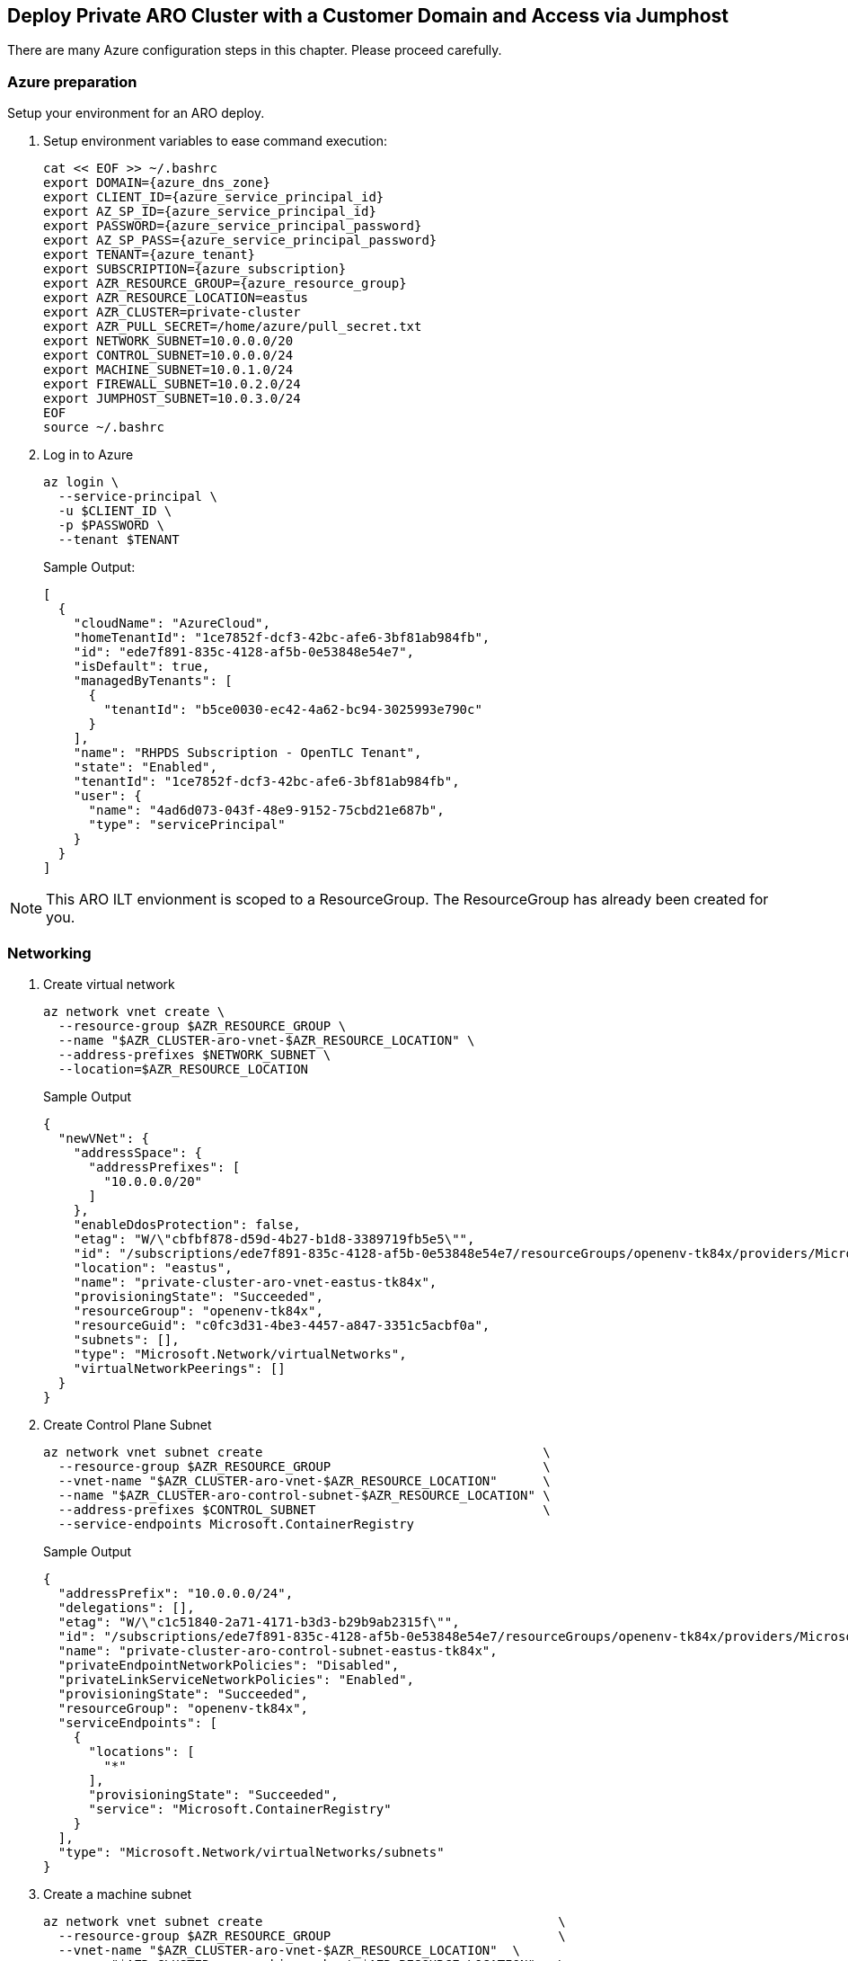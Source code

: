 :page-layout: home
:!sectids:
== Deploy Private ARO Cluster with a Customer Domain and Access via Jumphost

There are many Azure configuration steps in this chapter.
Please proceed carefully.

=== Azure preparation

Setup your environment for an ARO deploy.

. Setup environment variables to ease command execution:
+
[source,bash,subs="+macros,+attributes",role=execute]
----
cat << EOF >> ~/.bashrc
export DOMAIN={azure_dns_zone}
export CLIENT_ID={azure_service_principal_id}
export AZ_SP_ID={azure_service_principal_id}
export PASSWORD={azure_service_principal_password}
export AZ_SP_PASS={azure_service_principal_password}
export TENANT={azure_tenant}
export SUBSCRIPTION={azure_subscription}
export AZR_RESOURCE_GROUP={azure_resource_group}
export AZR_RESOURCE_LOCATION=eastus
export AZR_CLUSTER=private-cluster
export AZR_PULL_SECRET=/home/azure/pull_secret.txt
export NETWORK_SUBNET=10.0.0.0/20
export CONTROL_SUBNET=10.0.0.0/24
export MACHINE_SUBNET=10.0.1.0/24
export FIREWALL_SUBNET=10.0.2.0/24
export JUMPHOST_SUBNET=10.0.3.0/24
EOF
source ~/.bashrc
----

. Log in to Azure
+
[source,bash,subs="+macros,+attributes",role=execute]
----
az login \
  --service-principal \
  -u $CLIENT_ID \
  -p $PASSWORD \
  --tenant $TENANT
----
+
.Sample Output:
[source,json]
----
[
  {
    "cloudName": "AzureCloud",
    "homeTenantId": "1ce7852f-dcf3-42bc-afe6-3bf81ab984fb",
    "id": "ede7f891-835c-4128-af5b-0e53848e54e7",
    "isDefault": true,
    "managedByTenants": [
      {
        "tenantId": "b5ce0030-ec42-4a62-bc94-3025993e790c"
      }
    ],
    "name": "RHPDS Subscription - OpenTLC Tenant",
    "state": "Enabled",
    "tenantId": "1ce7852f-dcf3-42bc-afe6-3bf81ab984fb",
    "user": {
      "name": "4ad6d073-043f-48e9-9152-75cbd21e687b",
      "type": "servicePrincipal"
    }
  }
]
----

NOTE: This ARO ILT envionment is scoped to a ResourceGroup.
The ResourceGroup has already been created for you.

=== Networking

. Create virtual network
+
[source,bash,role=execute]
----
az network vnet create \
  --resource-group $AZR_RESOURCE_GROUP \
  --name "$AZR_CLUSTER-aro-vnet-$AZR_RESOURCE_LOCATION" \
  --address-prefixes $NETWORK_SUBNET \
  --location=$AZR_RESOURCE_LOCATION
----
+
.Sample Output
[source,json]
----
{
  "newVNet": {
    "addressSpace": {
      "addressPrefixes": [
        "10.0.0.0/20"
      ]
    },
    "enableDdosProtection": false,
    "etag": "W/\"cbfbf878-d59d-4b27-b1d8-3389719fb5e5\"",
    "id": "/subscriptions/ede7f891-835c-4128-af5b-0e53848e54e7/resourceGroups/openenv-tk84x/providers/Microsoft.Network/virtualNetworks/private-cluster-aro-vnet-eastus-tk84x",
    "location": "eastus",
    "name": "private-cluster-aro-vnet-eastus-tk84x",
    "provisioningState": "Succeeded",
    "resourceGroup": "openenv-tk84x",
    "resourceGuid": "c0fc3d31-4be3-4457-a847-3351c5acbf0a",
    "subnets": [],
    "type": "Microsoft.Network/virtualNetworks",
    "virtualNetworkPeerings": []
  }
}
----

. Create Control Plane Subnet
+
[source,bash,role=execute]
----
az network vnet subnet create                                     \
  --resource-group $AZR_RESOURCE_GROUP                            \
  --vnet-name "$AZR_CLUSTER-aro-vnet-$AZR_RESOURCE_LOCATION"      \
  --name "$AZR_CLUSTER-aro-control-subnet-$AZR_RESOURCE_LOCATION" \
  --address-prefixes $CONTROL_SUBNET                              \
  --service-endpoints Microsoft.ContainerRegistry
----
+
.Sample Output
[source,json]
----
{
  "addressPrefix": "10.0.0.0/24",
  "delegations": [],
  "etag": "W/\"c1c51840-2a71-4171-b3d3-b29b9ab2315f\"",
  "id": "/subscriptions/ede7f891-835c-4128-af5b-0e53848e54e7/resourceGroups/openenv-tk84x/providers/Microsoft.Network/virtualNetworks/private-cluster-aro-vnet-eastus-tk84x/subnets/private-cluster-aro-control-subnet-eastus-tk84x",
  "name": "private-cluster-aro-control-subnet-eastus-tk84x",
  "privateEndpointNetworkPolicies": "Disabled",
  "privateLinkServiceNetworkPolicies": "Enabled",
  "provisioningState": "Succeeded",
  "resourceGroup": "openenv-tk84x",
  "serviceEndpoints": [
    {
      "locations": [
        "*"
      ],
      "provisioningState": "Succeeded",
      "service": "Microsoft.ContainerRegistry"
    }
  ],
  "type": "Microsoft.Network/virtualNetworks/subnets"
}
----

. Create a machine subnet
+
[source,bash,role=execute]
----
az network vnet subnet create                                       \
  --resource-group $AZR_RESOURCE_GROUP                              \
  --vnet-name "$AZR_CLUSTER-aro-vnet-$AZR_RESOURCE_LOCATION"  \
  --name "$AZR_CLUSTER-aro-machine-subnet-$AZR_RESOURCE_LOCATION"   \
  --address-prefixes $MACHINE_SUBNET                                \
  --service-endpoints Microsoft.ContainerRegistry
----
+
.Sample Output
[source,json]
----
{
  "addressPrefix": "10.0.1.0/24",
  "delegations": [],
  "etag": "W/\"72fcb6e2-9a84-44da-82c7-f803effc341d\"",
  "id": "/subscriptions/ede7f891-835c-4128-af5b-0e53848e54e7/resourceGroups/openenv-tk84x/providers/Microsoft.Network/virtualNetworks/private-cluster-aro-vnet-eastus-tk84x/subnets/private-cluster-aro-machine-subnet-eastus-tk84x",
  "name": "private-cluster-aro-machine-subnet-eastus-tk84x",
  "privateEndpointNetworkPolicies": "Disabled",
  "privateLinkServiceNetworkPolicies": "Enabled",
  "provisioningState": "Succeeded",
  "resourceGroup": "openenv-tk84x",
  "serviceEndpoints": [
    {
      "locations": [
        "*"
      ],
      "provisioningState": "Succeeded",
      "service": "Microsoft.ContainerRegistry"
    }
  ],
  "type": "Microsoft.Network/virtualNetworks/subnets"
}
----

. Disable network policies for Private Link Service on the control plane subnet
+
NOTE: This is required for the service to be able to connect to and manage the cluster.
+
[source,bash,role=execute]
----
az network vnet subnet update                                             \
  --name "$AZR_CLUSTER-aro-control-subnet-$AZR_RESOURCE_LOCATION"   \
  --resource-group $AZR_RESOURCE_GROUP                                    \
  --vnet-name "$AZR_CLUSTER-aro-vnet-$AZR_RESOURCE_LOCATION"        \
  --disable-private-link-service-network-policies true
----
+
.Sample Output
[source,json]
----
{
  "addressPrefix": "10.0.0.0/24",
  "delegations": [],
  "etag": "W/\"744c18d8-7a7e-4cd5-bcc2-0d4ab798e539\"",
  "id": "/subscriptions/ede7f891-835c-4128-af5b-0e53848e54e7/resourceGroups/openenv-tk84x/providers/Microsoft.Network/virtualNetworks/private-cluster-aro-vnet-eastus-tk84x/subnets/private-cluster-aro-control-subnet-eastus-tk84x",
  "name": "private-cluster-aro-control-subnet-eastus-tk84x",
  "privateEndpointNetworkPolicies": "Disabled",
  "privateLinkServiceNetworkPolicies": "Disabled",
  "provisioningState": "Succeeded",
  "resourceGroup": "openenv-tk84x",
  "serviceEndpoints": [
    {
      "locations": [
        "*"
      ],
      "provisioningState": "Succeeded",
      "service": "Microsoft.ContainerRegistry"
    }
  ],
  "type": "Microsoft.Network/virtualNetworks/subnets"
}
----

=== Egress

You have the choice of running a NAT GW or Firewall service for your Internet Egress.

Run through the step of one of the two following options

==== NAT Gateway

This replaces the routes for the cluster to go through the Azure NAT GW service for egress vs the LoadBalancer which we can later remove. It does come with extra Azure costs of course.

. Create a Public IP
+
[source,bash,role=execute]
----
az network public-ip create -g $AZR_RESOURCE_GROUP \
  -n $AZR_CLUSTER-natgw-ip   \
  --sku "Standard" \
  --location $AZR_RESOURCE_LOCATION
----
+
.Sample Output
[source,json]
----
[Coming breaking change] In the coming release, the default behavior will be changed as follows when sku is Standard and zone is not provided: For zonal regions, you will get a zone-redundant IP indicated by zones:["1","2","3"]; For non-zonal regions, you will get a non zone-redundant IP indicated by zones:null.
{
  "publicIp": {
    "ddosSettings": {
      "protectionMode": "VirtualNetworkInherited"
    },
    "etag": "W/\"d59cb870-021a-4478-a4bb-7715abd329e4\"",
    "id": "/subscriptions/ede7f891-835c-4128-af5b-0e53848e54e7/resourceGroups/openenv-tk84x/providers/Microsoft.Network/publicIPAddresses/private-cluster-natgw-ip",
    "idleTimeoutInMinutes": 4,
    "ipAddress": "20.185.176.61",
    "ipTags": [],
    "location": "eastus",
    "name": "private-cluster-natgw-ip",
    "provisioningState": "Succeeded",
    "publicIPAddressVersion": "IPv4",
    "publicIPAllocationMethod": "Static",
    "resourceGroup": "openenv-tk84x",
    "resourceGuid": "f012606b-76c2-45ae-b5d8-d21cfe21fc40",
    "sku": {
      "name": "Standard",
      "tier": "Regional"
    },
    "type": "Microsoft.Network/publicIPAddresses"
  }
}
----

. Create the NAT Gateway
+
[source,bash,subs="+macros,+attributes",role=execute]
----
az network nat gateway create \
  --resource-group $\{AZR_RESOURCE_GROUP} \
  --name "$\{AZR_CLUSTER}-natgw" \
  --location $\{AZR_RESOURCE_LOCATION} \
  --public-ip-addresses "$\{AZR_CLUSTER}-natgw-ip"
----
+
.Sample Output
[source,json]
----
{
  "etag": "W/\"292ecce4-2607-4a01-84f4-e58dfaa454f1\"",
  "id": "/subscriptions/ede7f891-835c-4128-af5b-0e53848e54e7/resourceGroups/openenv-tk84x/providers/Microsoft.Network/natGateways/private-cluster-natgw",
  "idleTimeoutInMinutes": 4,
  "location": "eastus",
  "name": "private-cluster-natgw",
  "provisioningState": "Succeeded",
  "publicIpAddresses": [
    {
      "id": "/subscriptions/ede7f891-835c-4128-af5b-0e53848e54e7/resourceGroups/openenv-tk84x/providers/Microsoft.Network/publicIPAddresses/private-cluster-natgw-ip",
      "resourceGroup": "openenv-tk84x"
    }
  ],
  "resourceGroup": "openenv-tk84x",
  "resourceGuid": "2eafb497-ea68-48f1-a8dd-3b5ec842299d",
  "sku": {
    "name": "Standard"
  },
  "type": "Microsoft.Network/natGateways"
}
----

. Get the Public IP of the NAT Gateway
+
[source,bash,subs="+macros,+attributes",role=execute]
----
GW_PUBLIC_IP=$(az network public-ip show -g $\{AZR_RESOURCE_GROUP} \
  -n "$\{AZR_CLUSTER}-natgw-ip" --query "ipAddress" -o tsv)
echo $GW_PUBLIC_IP
echo "export GW_PUBLIC_IP=$GW_PUBLIC_IP" >> ~/.bashrc
----

. Reconfigure Subnets to use Nat GW
+
[source,bash,subs="+macros,+attributes",role=execute]
----
az network vnet subnet update \
  --name "$\{AZR_CLUSTER}-aro-control-subnet-$\{AZR_RESOURCE_LOCATION}"   \
  --resource-group $\{AZR_RESOURCE_GROUP}                              \
  --vnet-name "$\{AZR_CLUSTER}-aro-vnet-$\{AZR_RESOURCE_LOCATION}"        \
  --nat-gateway "$\{AZR_CLUSTER}-natgw"
----
+
[source,bash,subs="+macros,+attributes",role=execute]
----
az network vnet subnet update \
  --name "$\{AZR_CLUSTER}-aro-machine-subnet-$\{AZR_RESOURCE_LOCATION}"   \
  --resource-group $\{AZR_RESOURCE_GROUP}                              \
  --vnet-name "$\{AZR_CLUSTER}-aro-vnet-$\{AZR_RESOURCE_LOCATION}"        \
  --nat-gateway "$\{AZR_CLUSTER}-natgw"
----

== Create the Cluster

Start a `tmux` session so you can create the Jump Host while the cluster is deploying.

. Create the Cluster
This will take between 30 and 45 minutes.
+
[source,bash,subs="+macros,+attributes",role=execute]
----
az aro create                                                              \
  --resource-group $AZR_RESOURCE_GROUP                                     \
  --name $AZR_CLUSTER                                                      \
  --vnet "$AZR_CLUSTER-aro-vnet-$AZR_RESOURCE_LOCATION"                    \
  --master-subnet "$AZR_CLUSTER-aro-control-subnet-$AZR_RESOURCE_LOCATION" \
  --worker-subnet "$AZR_CLUSTER-aro-machine-subnet-$AZR_RESOURCE_LOCATION" \
  --apiserver-visibility Private                                           \
  --ingress-visibility Private                                             \
  --pull-secret @$AZR_PULL_SECRET                                          \
  --client-id "$\{AZ_SP_ID}"                                               \
  --client-secret "$\{AZ_SP_PASS}"                                         \
  --domain "$\{DOMAIN}"                                                    \
  --location=$AZR_RESOURCE_LOCATION
----

== Create the Jump Host

With the cluster in a private network, we can create a Jump host in order to connect to it. You can do this while the cluster is being created.

. Create a new `tmux` window by hitting `<control> bc`

. Create jump subnet
+
[source,bash,subs="+macros,+attributes",role=execute]
----
az network vnet subnet create                                \
  --resource-group $AZR_RESOURCE_GROUP                       \
  --vnet-name "$AZR_CLUSTER-aro-vnet-$AZR_RESOURCE_LOCATION" \
  --name JumpSubnet                                          \
  --address-prefixes $JUMPHOST_SUBNET                        \
  --service-endpoints Microsoft.ContainerRegistry
----

. Create a jump host
+
[source,bash,subs="+macros,+attributes",role=execute]
----
az vm create --name jumphost                 \
  --resource-group $AZR_RESOURCE_GROUP     \
  --ssh-key-values $HOME/.ssh/id_rsa.pub   \
  --admin-username aro                     \
  --image "RedHat:RHEL:9_1:9.1.2022112113" \
  --subnet JumpSubnet                      \
  --public-ip-address jumphost-ip          \
  --public-ip-sku Standard                 \
  --vnet-name "$AZR_CLUSTER-aro-vnet-$AZR_RESOURCE_LOCATION" \
  --location=$AZR_RESOURCE_LOCATION
----

. Save the jump host public IP address
+
[source,bash,subs="+macros,+attributes",role=execute]
----
JUMP_IP=$(az vm list-ip-addresses -g $AZR_RESOURCE_GROUP -n jumphost -o tsv \
--query '[].virtualMachine.network.publicIpAddresses[0].ipAddress')
echo $JUMP_IP
echo "export JUMP_IP=$JUMP_IP" >> ~/.bashrc
----

. Use sshuttle to create a ssh vpn via the jump host (use a separate terminal session)
+
NOTE: replace the IP with the IP of the jump box from the previous step.
+
[source,bash,subs="+macros,+attributes",role=execute]
----
shuttle --dns -NHr "aro@$\{JUMP_IP}"  10.0.0.0/8
----

. Get OpenShift console URL
+
NOTE: set these variables to match the ones you set at the start.
+
[source,bash,subs="+macros,+attributes",role=execute]
----
APISERVER=$(az aro show              \
--name $AZR_CLUSTER                  \
--resource-group $AZR_RESOURCE_GROUP \
-o tsv --query apiserverProfile.url)
echo $APISERVER
echo "export APISERVER=$APISERVER" >> ~/.bashrc
----

. Get OpenShift credentials
+
[source,bash,subs="+macros,+attributes",role=execute]
----
ADMINPW=$(az aro list-credentials    \
--name $AZR_CLUSTER                  \
--resource-group $AZR_RESOURCE_GROUP \
--query kubeadminPassword            \
-o tsv)
----

. log into OpenShift
+
[source,bash,subs="+macros,+attributes",role=execute]
----
oc login $APISERVER --username kubeadmin --password $\{ADMINPW}
----